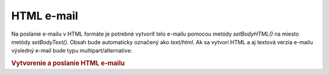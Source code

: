 .. _zend.mail.html-mails:

HTML e-mail
===========

Na poslanie e-mailu v HTML formáte je potrebné vytvoriť telo e-mailu pomocou metódy *setBodyHTML()* na miesto
metódy *setBodyText()*. Obsah bude automaticky označený ako *text/html*. Ak sa vytvorí HTML a aj textová
verzia e-mailu výsledný e-mail bude typu multipart/alternative:

.. rubric:: Vytvorenie a poslanie HTML e-mailu

.. code-block::
   :linenos:

   <?php
   require_once 'Zend/Mail.php';
   $mail = new Zend_Mail();
   $mail->setBodyText('Môj pekný Test Text');
   $mail->setBodyHtml('Môj pekný <b>Test</b> Text');
   $mail->setFrom('somebody@example.com', 'Odosielateľ');
   $mail->addTo('somebody_else@example.com', 'Príjemca');
   $mail->setSubject('Predmet');
   $mail->send();
   ?>

